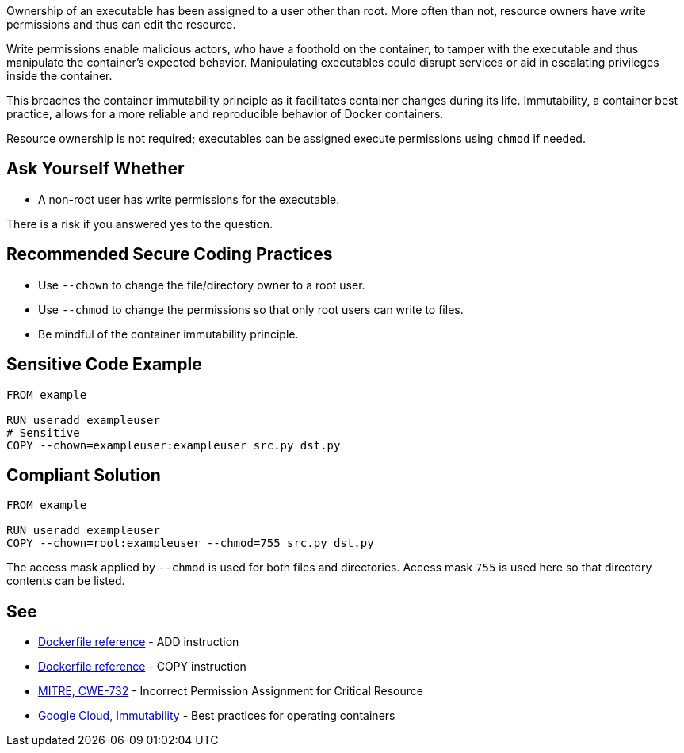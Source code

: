 Ownership of an executable has been assigned to a user other than root. More
often than not, resource owners have write permissions and thus can edit the
resource.

Write permissions enable malicious actors, who have a foothold on the container,
to tamper with the executable and thus manipulate the container's expected behavior. 
Manipulating executables could disrupt services or aid in escalating privileges
inside the container.

This breaches the container immutability principle as it facilitates container
changes during its life. Immutability, a container best practice, allows for a
more reliable and reproducible behavior of Docker containers.

Resource ownership is not required; executables can be assigned execute
permissions using `chmod` if needed.


== Ask Yourself Whether

* A non-root user has write permissions for the executable.

There is a risk if you answered yes to the question.


== Recommended Secure Coding Practices

* Use `--chown` to change the file/directory owner to a root user.
* Use `--chmod` to change the permissions so that only root users can write to files.
* Be mindful of the container immutability principle.


== Sensitive Code Example

[source,docker,diff-id=1,diff-type=noncompliant]
----
FROM example

RUN useradd exampleuser
# Sensitive
COPY --chown=exampleuser:exampleuser src.py dst.py
----

== Compliant Solution

[source,docker,diff-id=1,diff-type=compliant]
----
FROM example

RUN useradd exampleuser
COPY --chown=root:exampleuser --chmod=755 src.py dst.py
----

The access mask applied by `--chmod` is used for both files and directories.
Access mask `755` is used here so that directory contents can be listed.


== See

* https://docs.docker.com/engine/reference/builder/#add[Dockerfile reference] - ADD instruction
* https://docs.docker.com/engine/reference/builder/#copy[Dockerfile reference] - COPY instruction
* https://cwe.mitre.org/data/definitions/732.html[MITRE, CWE-732] - Incorrect Permission Assignment for Critical Resource
* https://cloud.google.com/architecture/best-practices-for-operating-containers#immutability[Google Cloud, Immutability] - Best practices for operating containers



ifdef::env-github,rspecator-view[]
'''
== Implementation Specification
(visible only on this page)

=== Message

Make sure no write permissions are assigned to the executable.


=== Highlighting

Highlight the executable name as primary location and the chown flag/command as secondary location.

'''
endif::env-github,rspecator-view[]


